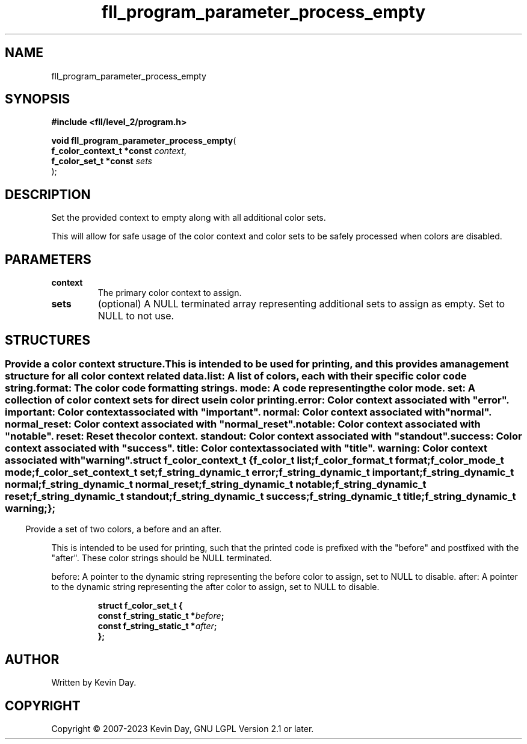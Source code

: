 .TH fll_program_parameter_process_empty "3" "July 2023" "FLL - Featureless Linux Library 0.6.9" "Library Functions"
.SH "NAME"
fll_program_parameter_process_empty
.SH SYNOPSIS
.nf
.B #include <fll/level_2/program.h>
.sp
\fBvoid fll_program_parameter_process_empty\fP(
    \fBf_color_context_t *const \fP\fIcontext\fP,
    \fBf_color_set_t *const     \fP\fIsets\fP
);
.fi
.SH DESCRIPTION
.PP
Set the provided context to empty along with all additional color sets.
.PP
This will allow for safe usage of the color context and color sets to be safely processed when colors are disabled.
.SH PARAMETERS
.TP
.B context
The primary color context to assign.

.TP
.B sets
(optional) A NULL terminated array representing additional sets to assign as empty. Set to NULL to not use.

.SH STRUCTURES
.SS ""
.PP
.sp
.PP
Provide a color context structure.
.PP
This is intended to be used for printing, and this provides a management structure for all color context related data.
.PP
list: A list of colors, each with their specific color code string. format: The color code formatting strings. mode: A code representing the color mode. set: A collection of color context sets for direct use in color printing.
.PP
error: Color context associated with "error". important: Color context associated with "important". normal: Color context associated with "normal". normal_reset: Color context associated with "normal_reset". notable: Color context associated with "notable". reset: Reset the color context. standout: Color context associated with "standout". success: Color context associated with "success". title: Color context associated with "title". warning: Color context associated with "warning".
.sp
.RS
.nf
\fB
struct f_color_context_t {
  f_color_t             \fIlist\fP;
  f_color_format_t      \fIformat\fP;
  f_color_mode_t        \fImode\fP;
  f_color_set_context_t \fIset\fP;
  f_string_dynamic_t    \fIerror\fP;
  f_string_dynamic_t    \fIimportant\fP;
  f_string_dynamic_t    \fInormal\fP;
  f_string_dynamic_t    \fInormal_reset\fP;
  f_string_dynamic_t    \fInotable\fP;
  f_string_dynamic_t    \fIreset\fP;
  f_string_dynamic_t    \fIstandout\fP;
  f_string_dynamic_t    \fIsuccess\fP;
  f_string_dynamic_t    \fItitle\fP;
  f_string_dynamic_t    \fIwarning\fP;
};
\fP
.fi
.RE
.SS ""
.PP
.sp
.PP
Provide a set of two colors, a before and an after.
.PP
This is intended to be used for printing, such that the printed code is prefixed with the "before" and postfixed with the "after". These color strings should be NULL terminated.
.PP
before: A pointer to the dynamic string representing the before color to assign, set to NULL to disable. after: A pointer to the dynamic string representing the after color to assign, set to NULL to disable.
.sp
.RS
.nf
\fB
struct f_color_set_t {
  const f_string_static_t  *\fIbefore\fP;
  const f_string_static_t  *\fIafter\fP;
};
\fP
.fi
.RE
.SH AUTHOR
Written by Kevin Day.
.SH COPYRIGHT
.PP
Copyright \(co 2007-2023 Kevin Day, GNU LGPL Version 2.1 or later.
